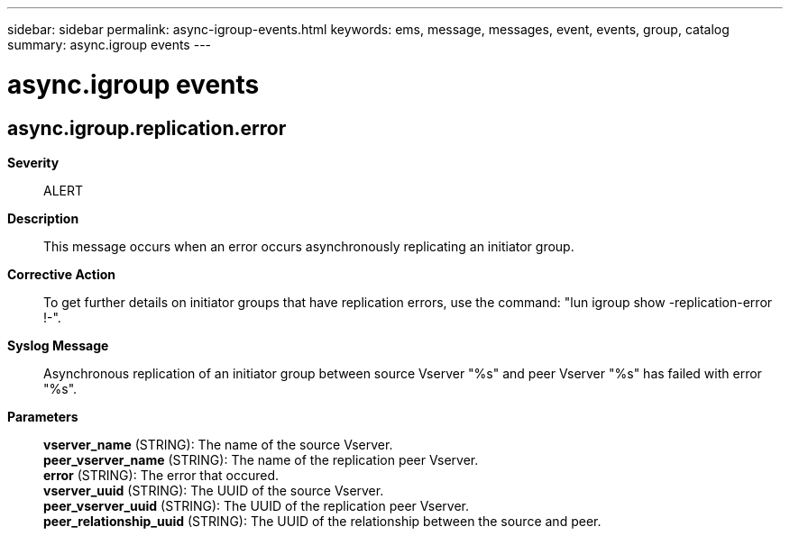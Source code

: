 ---
sidebar: sidebar
permalink: async-igroup-events.html
keywords: ems, message, messages, event, events, group, catalog
summary: async.igroup events
---

= async.igroup events
:toc: macro
:toclevels: 1
:hardbreaks:
:nofooter:
:icons: font
:linkattrs:
:imagesdir: ./media/

== async.igroup.replication.error
*Severity*::
ALERT
*Description*::
This message occurs when an error occurs asynchronously replicating an initiator group.
*Corrective Action*::
To get further details on initiator groups that have replication errors, use the command: "lun igroup show -replication-error !-".
*Syslog Message*::
Asynchronous replication of an initiator group between source Vserver "%s" and peer Vserver "%s" has failed with error "%s".
*Parameters*::
*vserver_name* (STRING): The name of the source Vserver.
*peer_vserver_name* (STRING): The name of the replication peer Vserver.
*error* (STRING): The error that occured.
*vserver_uuid* (STRING): The UUID of the source Vserver.
*peer_vserver_uuid* (STRING): The UUID of the replication peer Vserver.
*peer_relationship_uuid* (STRING): The UUID of the relationship between the source and peer.
